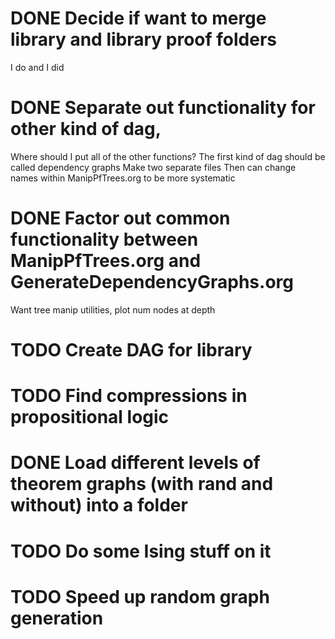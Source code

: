 
* DONE Decide if want to merge library and library proof folders
  I do and I did
* DONE Separate out functionality for other kind of dag,
  Where should I put all of the other functions?
  The first kind of dag should be called dependency graphs
   Make two separate files
  Then can change names within ManipPfTrees.org to be more systematic

* DONE Factor out common functionality between ManipPfTrees.org and GenerateDependencyGraphs.org
  Want tree manip utilities, plot num nodes at depth

* TODO Create DAG for library

* TODO Find compressions in propositional logic
* DONE Load different levels of theorem graphs (with rand and without) into a folder
* TODO Do some Ising stuff on it
* TODO Speed up random graph generation
